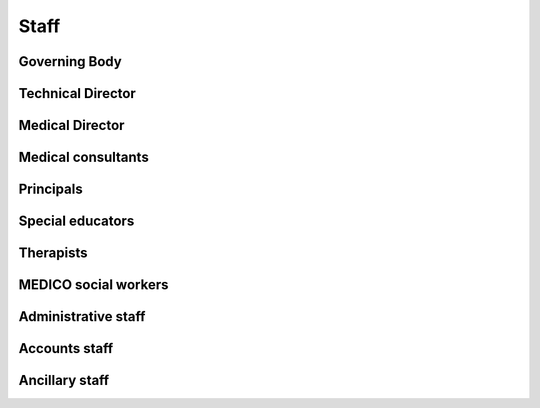 Staff
=====

Governing Body
--------------

Technical Director
------------------

Medical Director
----------------

Medical consultants
-------------------

Principals
----------

Special educators
-----------------

Therapists
----------

MEDICO social workers
---------------------

Administrative staff
--------------------

Accounts staff
--------------

Ancillary staff
---------------
